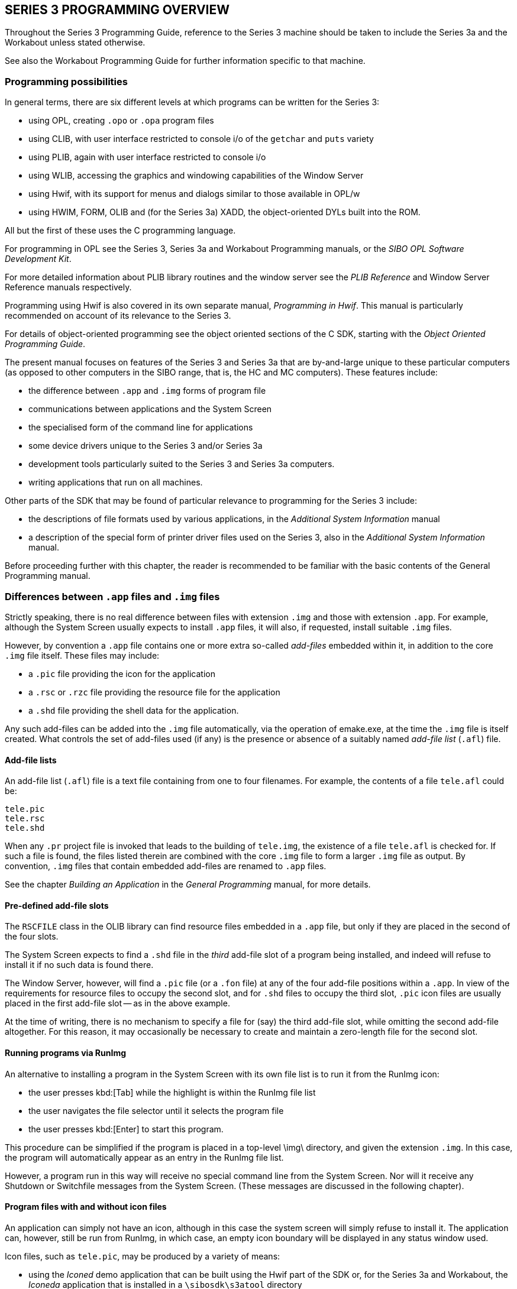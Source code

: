 == SERIES 3 PROGRAMMING OVERVIEW

Throughout the Series 3 Programming Guide, reference to the Series 3 machine should be taken to include the Series 3a and the Workabout unless stated otherwise.

See also the Workabout Programming Guide for further information specific to that machine.

=== Programming possibilities

In general terms, there are six different levels at which programs can be written for the Series 3:

* using OPL, creating `.opo` or `.opa` program files
* using CLIB, with user interface restricted to console i/o of the `getchar` and `puts` variety
* using PLIB, again with user interface restricted to console i/o
* using WLIB, accessing the graphics and windowing capabilities of the Window Server
* using Hwif, with its support for menus and dialogs similar to those available in OPL/w
* using HWIM, FORM, OLIB and (for the Series 3a) XADD, the object-oriented DYLs built into the ROM.

All but the first of these uses the C programming language.

For programming in OPL see the Series 3, Series 3a and Workabout Programming manuals, or the _SIBO OPL Software Development Kit_.

For more detailed information about PLIB library routines and the window server see the _PLIB Reference_ and Window Server Reference manuals respectively.

Programming using Hwif is also covered in its own separate manual, _Programming in Hwif_.
This manual is particularly recommended on account of its relevance to the Series 3.

For details of object-oriented programming see the object oriented sections of the C SDK, starting with the _Object Oriented Programming Guide_.

The present manual focuses on features of the Series 3 and Series 3a that are by-and-large unique to these particular computers (as opposed to other computers in the SIBO range, that is, the HC and MC computers).
These features include:

* the difference between `.app` and `.img` forms of program file
* communications between applications and the System Screen
* the specialised form of the command line for applications
* some device drivers unique to the Series 3 and/or Series 3a
* development tools particularly suited to the Series 3 and Series 3a computers.
* writing applications that run on all machines.

Other parts of the SDK that may be found of particular relevance to programming for the Series 3 include:

* the descriptions of file formats used by various applications, in the _Additional System Information_ manual
* a description of the special form of printer driver files used on the Series 3, also in the _Additional System Information_ manual.

Before proceeding further with this chapter, the reader is recommended to be familiar with the basic contents of the General Programming manual.

=== Differences between `.app` files and `.img` files

Strictly speaking, there is no real difference between files with extension `.img` and those with extension `.app`.
For example, although the System Screen usually expects to install `.app` files, it will also, if requested, install suitable `.img` files.

However, by convention a `.app` file contains one or more extra so-called _add-files_ embedded within it, in addition to the core `.img` file itself.
These files may include:

* a `.pic` file providing the icon for the application
* a `.rsc` or `.rzc` file providing the resource file for the application
* a `.shd` file providing the shell data for the application.

Any such add-files can be added into the `.img` file automatically, via the operation of emake.exe, at the time the `.img` file is itself created.
What controls the set of add-files used (if any) is the presence or absence of a suitably named _add-file list_ (`.afl`) file.

==== Add-file lists

An add-file list (`.afl`) file is a text file containing from one to four filenames.
For example, the contents of a file `tele.afl` could be:

 tele.pic
 tele.rsc
 tele.shd

When any `.pr` project file is invoked that leads to the building of `tele.img`, the existence of a file `tele.afl` is checked for.
If such a file is found, the files listed therein are combined with the core `.img` file to form a larger `.img` file as output.
By convention, `.img` files that contain embedded add-files are renamed to `.app`
files.

See the chapter _Building an Application_ in the _General Programming_ manual, for more details.

==== Pre-defined add-file slots

The `RSCFILE` class in the OLIB library can find resource files embedded in a `.app` file, but only if they are placed in the second of the four slots.

The System Screen expects to find a `.shd` file in the _third_ add-file slot of a program being installed, and indeed will refuse to install it if no such data is found there.

The Window Server, however, will find a `.pic` file (or a `.fon` file) at any of the four add-file positions within a `.app`.
In view of the requirements for resource files to occupy the second slot, and for `.shd` files to occupy the third slot, `.pic` icon files are usually placed in the first add-file slot -- as in the above example.

At the time of writing, there is no mechanism to specify a file for (say) the third add-file slot, while omitting the second add-file altogether.
For this reason, it may occasionally be necessary to create and maintain a zero-length file for the second slot.

==== Running programs via RunImg

An alternative to installing a program in the System Screen with its own file list is to run it from the RunImg icon:

* the user presses kbd:[Tab] while the highlight is within the RunImg file list
* the user navigates the file selector until it selects the program file
* the user presses kbd:[Enter] to start this program.

This procedure can be simplified if the program is placed in a top-level \img\ directory, and given the extension `.img`.
In this case, the program will automatically appear as an entry in the RunImg file list.

However, a program run in this way will receive no special command line from the System Screen.
Nor will it receive any Shutdown or Switchfile messages from the System Screen.
(These messages are discussed in the following chapter).

==== Program files with and without icon files

An application can simply not have an icon, although in this case the system screen will simply refuse to install it.
The application can, however, still be run from RunImg, in which case, an empty icon boundary will be displayed in any status window used.

Icon files, such as `tele.pic`, may be produced by a variety of means:

* using the _Iconed_ demo application that can be built using the Hwif part of the SDK or, for the
Series 3a and Workabout, the _Iconeda_ application that is installed in a `\sibosdk\s3atool` directory
* using the Window Server tool `wspcx.exe` on the `.pcx` output of a PC program such as Windows PaintBrush.

The `.pic` file can contain:

* a 24x24 bitmap for a Series 3 icon.
* two 48x48 bitmaps for a Series 3a icon - the first and second bitmaps specify the black and grey planes respectively.
* a 24x24 bitmap for a Series 3 icon followed by two 48x48 bitmaps for a Series 3a icon.

The format of `.pic` files is given in the Bitmaps section in the _Window Server Reference_ manual.

==== Resource files and shell data files

See the _Resource Files_ chapter of the _Additional System Information_ manual for a description of the format and uses of resource files.

Shell data files are discussed in the following chapter.

==== Customised add-files

In most cases, at least one add-file slot will be free for use by the application itself.

One important reason to build an extra file into the `.app` file, rather than leaving such a file separate, is that it diminishes the chance of a user copying the `.app` file from one SSD to another but neglecting to copy a vital associated file at the same time.

==== Finding add-files within a .app file

Ordinarily, applications have no need to find add-files within themselves, since system code takes care of this on their behalf.

One possible exception is when an application needs to access a customised add-file.
In this case, knowledge of the format of the header of a `.img` (or a `.app`) file is required.
In fact, this header just contains the same information as is returned by invoking `edump.exe`.

The header of a `.img` file is described by the `ImgHeader` struct, defined in `epoc.h`.
See the chapter `Processes and Inter-process Messaging` in the `PLIB Reference` manual for a discussion on this struct.

An example of code that attempts to locate a resource file in the second add-file slot of a `.app` file is as follows:

[c,source]
----
GLDEF INT rscfile_rs_init(PR_RSCFILE *self,TEXT *name)
    {
    ImgHeader head;

    /* self->rscfile.offset is zero by default */
    f_open(&self->rscfile.pcb,name,P_FRANDOM|P_FSTREAM|P_FSHARE);
    if (p_read(self->rscfile.pcb,&head,sizeof(head))==sizeof(head))
        {
        if (!p_scmp(&head.Signature[0],"ImageFileType**"))
            { /* we have a .img file */
            if (!(self->rscfile.offset=head.Add[1].offset))
                p_leave(E_FILE_INVALID);
            }
        ...
    }
....
}
----

=== Multi-lingual applications

The topic of multi-lingual applications is discussed in general terms in the course of the _Resource Files_ chapter of the _Additional System Information_ manual.

There are some issues about the set of possible command hot-keys ("menu accelerators"), however, that are particular to the Series 3.

The set of possible accelerators varies from language to language on account of the keyboard changing.

All languages must, however, support the 26 accelerators 'a' through 'z', together with four more.

These additional accelerators are '+', '-', '*', and '/' in most languages.
The only exceptions so far are French and Spanish (and Belgian, which uses the French keyboard):

* French replaces '/' with '?'
* Spanish replaces '*' with '>' and '/' with 'ñ'.

Applications which fail to take account of these changes when they are translated into another language will find they end up carrying a "lame" accelerator: the accelerator is displayed on the menu, but there is no way for the user to press the required key combination.

=== Environment variables on the Series 3

Environment variables can be a powerful programming resource whilst being, at the same time, potentially anti-social.

There are two aspects to this:

* environment variables consume space in a special RAM segment devoted to them -- the more environment variables are created (and the larger these are), the greater the chance becomes of other applications failing to work properly -- on account of not being able to create _their_ environment variables.
* _name clashes_ are possible -- data stored in an environment variable by one application may get obliterated by another application storing different data to an identically named variable.

With regard to the first problem, all that can be said is that due caution should be observed.
Otherwise, your application may earn itself a bad name.

With regard to the second problem, what is evidently required is some kind of naming convention.

For a full discussion of environment variables see the paragraphs preceding `p_getenv` in the _PLIB Reference_ manual.

==== Avoid `$` signs

The `$` sign is used in names of environment variables created and manipulated by Psion system software.

All external applications should completely avoid using environment variables with '`$`' signs in them -- unless they first secure the agreement of Psion.

The plan is to extend the use of '$' to mean, not just "used by Psion", but rather "licensed by Psion".
Interested software developers who contact Psion will be given a short identifier -- for example, "`$17$`".
A company which receives this identifier could then create environment variables with names such as "`$17$table`" or "`$17$md`", secure in the knowledge that no other responsible developer will also use these names.

In conclusion, '`$`' signs should be avoided in all cases; even where approved by Psion, environment variable names should include '`$`' signs only in their identifier region.
Thus a name of "`$A$17$`" would not be allowed.
Environment variables can of course continue to have "simple" names, such as "`table`" and "`md`", but in this case, the chance of a name clash remains.

=== Series 3 family compatibility

==== Series 3/Series 3a/Workabout compatibility

All Series 3 applications are fully compatible with the Series 3a and Workabout.
These two machines automatically recognise such applications and run them in compatibility mode -- both the icon, as displayed on the system screen, and the display are expanded linearly by a factor of two in each dimension.

In fact an application that wishes to use the full screen capabilities of the Series 3a or Workabout must explicitly turn off the compatibility mode by calling the `wCompatibilityMode` function -- see the _Window Server Reference_ manual for further details.

An application can identify which machine it is running on -- using a call to `p_getlcd` - see the _PLIB Reference_ manual for details, and Compatibility in the General Programming Manual for an example.

Thus it is quite feasible to write an application that runs on the Series 3, Series 3a and the Workabout, using the screen of each machine to the full.
However, care should be taken to ensure that the application does not use any Series 3a or Workabout specific features when running on the Series 3 - the grey scale
or, on the Series 3a, the improved sound facilities for example.
The Workabout also has different keyboard scan codes from the other members of the Series 3 family, (see _Hardware Management_, in the _EPOC O/S System Services_ manual).

==== Compatibility with Series 3c and Siena

===== Programs written for the Series 3

All Series 3 programs can be expected to run without modification on both the Siena and the Series 3c.
The programs will run in compatibility mode, as they do on the Series 3a.

===== Programs written for the Series 3a

Most types of program will run without modification on the Series 3c.

It is likely that most Series 3a programs will need some modification, to take account of the smaller screen size, before they will run on the Siena.
Menus and dialogs in Series 3a programs will, in general, be too wide and will need to be reorganised and/or reworded.
Applications that use a sophisticated layout in their display are likely to need extensive modification before they can be used on the Siena.

Series 3a applications written using the Hwif library, and which use grey lines in their menus, will need to be relinked with a suitably modified Hwif library before they will run on either the Siena or the Series 3c.
This incompatibility is associated with the introduction of small fonts for dialogs on the Workabout and Siena.

Hwif programs that are compiled and linked with a modified Hwif library (see the _Programming in Hwif_ chapter of #this upgrade document#) that is supplied with the upgrade software can run on the Series 3,
Series 3a, Series 3c, Workabout and Siena - provided, of course, that their displays are tailored to the various screen sizes and graphics capabilities of these machines.

